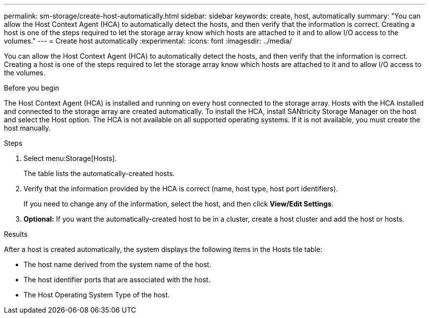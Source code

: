 ---
permalink: sm-storage/create-host-automatically.html
sidebar: sidebar
keywords: create, host, automatically
summary: "You can allow the Host Context Agent (HCA) to automatically detect the hosts, and then verify that the information is correct. Creating a host is one of the steps required to let the storage array know which hosts are attached to it and to allow I/O access to the volumes."
---
= Create host automatically
:experimental:
:icons: font
:imagesdir: ../media/

[.lead]
You can allow the Host Context Agent (HCA) to automatically detect the hosts, and then verify that the information is correct. Creating a host is one of the steps required to let the storage array know which hosts are attached to it and to allow I/O access to the volumes.

.Before you begin

The Host Context Agent (HCA) is installed and running on every host connected to the storage array. Hosts with the HCA installed and connected to the storage array are created automatically. To install the HCA, install SANtricity Storage Manager on the host and select the Host option. The HCA is not available on all supported operating systems. If it is not available, you must create the host manually.

.Steps

. Select menu:Storage[Hosts].
+
The table lists the automatically-created hosts.

. Verify that the information provided by the HCA is correct (name, host type, host port identifiers).
+
If you need to change any of the information, select the host, and then click *View/Edit Settings*.

. *Optional:* If you want the automatically-created host to be in a cluster, create a host cluster and add the host or hosts.

.Results

After a host is created automatically, the system displays the following items in the Hosts tile table:

* The host name derived from the system name of the host.
* The host identifier ports that are associated with the host.
* The Host Operating System Type of the host.
